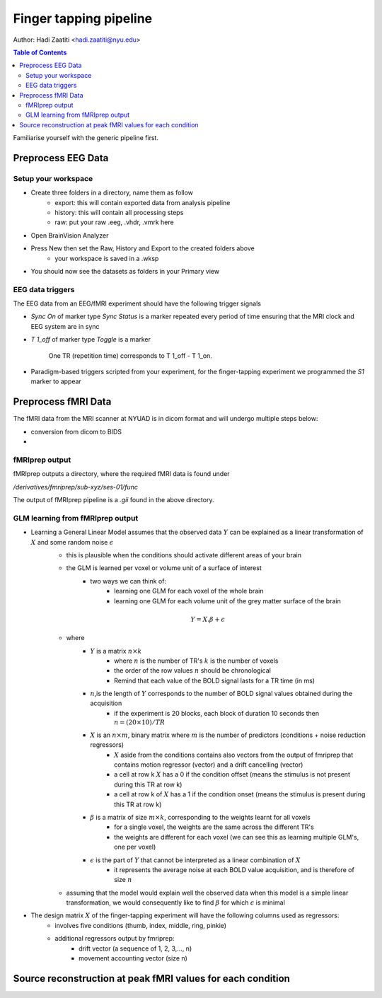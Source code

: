 Finger tapping pipeline
=======================

Author: Hadi Zaatiti <hadi.zaatiti@nyu.edu>

.. contents:: Table of Contents
   :depth: 3
   :local:

Familiarise yourself with the generic pipeline first.

Preprocess EEG Data
-------------------

Setup your workspace
~~~~~~~~~~~~~~~~~~~~

- Create three folders in a directory, name them as follow
    - export: this will contain exported data from analysis pipeline
    - history: this will contain all processing steps
    - raw: put your raw .eeg, .vhdr, .vmrk here

- Open BrainVision Analyzer
- Press New then set the Raw, History and Export to the created folders above
    - your workspace is saved in a .wksp
- You should now see the datasets as folders in your Primary view


EEG data triggers
~~~~~~~~~~~~~~~~~

The EEG data from an EEG/fMRI experiment should have the following trigger signals

- `Sync On` of marker type `Sync Status` is a marker repeated every period of time ensuring that the MRI clock and EEG system are in sync
- `T 1_off` of marker type `Toggle` is a marker

    .. figure:: 0-generic-pipeline-figures/fig1.png
       :align: center
       :alt: Description of the image
       :width: 50%

       One TR (repetition time) corresponds to T 1_off - T 1_on.

- Paradigm-based triggers scripted from your experiment, for the finger-tapping experiment we programmed the `S1` marker to appear



Preprocess fMRI Data
--------------------

The fMRI data from the MRI scanner at NYUAD is in dicom format and will undergo multiple steps below:

- conversion from dicom to BIDS
-


fMRIprep output
~~~~~~~~~~~~~~~

fMRIprep outputs a directory, where the required fMRI data is found under

`/derivatives/fmriprep/sub-xyz/ses-01/func`



The output of fMRIprep pipeline is a `.gii` found in the above directory.



GLM learning from fMRIprep output
~~~~~~~~~~~~~~~~~~~~~~~~~~~~~~~~~

- Learning a General Linear Model assumes that the observed data :math:`Y` can be explained as a linear transformation of :math:`X` and some random noise :math:`\epsilon`
    - this is plausible when the conditions should activate different areas of your brain
    - the GLM is learned per voxel or volume unit of a surface of interest
        - two ways we can think of:
            - learning one GLM for each voxel of the whole brain
            - learning one GLM for each volume unit of the grey matter surface of the brain

    .. math::

       Y = X.\beta + \epsilon

    - where
        - :math:`Y` is a matrix :math:`n\times k`
            - where :math:`n` is the number of TR's :math:`k` is the number of voxels
            - the order of the row values :math:`n` should be chronological
            - Remind that each value of the BOLD signal lasts for a TR time (in ms)
        - :math:`n`,is the length of :math:`Y` corresponds to the number of BOLD signal values obtained during the acquisition
            - if the experiment is 20 blocks, each block of duration 10 seconds then :math:`n = (20 \times 10) / TR`
        - :math:`X` is an :math:`n\times m`, binary matrix where :math:`m` is the number of predictors (conditions + noise reduction regressors)
            - :math:`X` aside from the conditions contains also vectors from the output of fmriprep that contains motion regressor (vector) and a drift cancelling (vector)
            - a cell at row k  :math:`X` has a 0 if the condition offset (means the stimulus is not present during this TR at row k)
            - a cell at row k of :math:`X` has a 1 if the condition onset (means the stimulus is present during this TR at row k)

        - :math:`\beta` is a matrix of size :math:`m\times k`, corresponding to the weights learnt for all voxels
            - for a single voxel, the weights are the same across the different TR's
            - the weights are different for each voxel (we can see this as learning multiple GLM's, one per voxel)
        - :math:`\epsilon` is the part of :math:`Y` that cannot be interpreted as a linear combination of :math:`X`
            - it represents the average noise at each BOLD value acquisition, and is therefore of size :math:`n`
    - assuming that the model would explain well the observed data when this model is a simple linear transformation, we would consequently like to find :math:`\beta` for which :math:`\epsilon` is minimal


- The design matrix :math:`X` of the finger-tapping experiment will have the following columns used as regressors:
    - involves five conditions (thumb, index, middle, ring, pinkie)
    - additional regressors output by fmriprep:
        - drift vector (a sequence of 1, 2, 3,..., n)
        - movement accounting vector (size n)



Source reconstruction at peak fMRI values for each condition
------------------------------------------------------------


